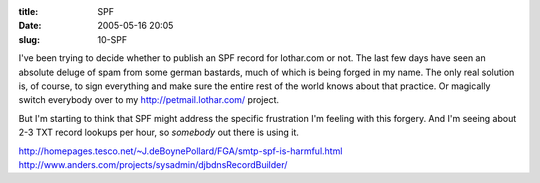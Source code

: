 :title: SPF
:date: 2005-05-16 20:05
:slug: 10-SPF

I've been trying to decide whether to publish an SPF record for lothar.com or
not. The last few days have seen an absolute deluge of spam from some german
bastards, much of which is being forged in my name. The only real solution
is, of course, to sign everything and make sure the entire rest of the world
knows about that practice. Or magically switch everybody over to my
http://petmail.lothar.com/ project.

But I'm starting to think that SPF might address the specific frustration I'm
feeling with this forgery. And I'm seeing about 2-3 TXT record lookups per
hour, so *somebody* out there is using it.

http://homepages.tesco.net/~J.deBoynePollard/FGA/smtp-spf-is-harmful.html
http://www.anders.com/projects/sysadmin/djbdnsRecordBuilder/
